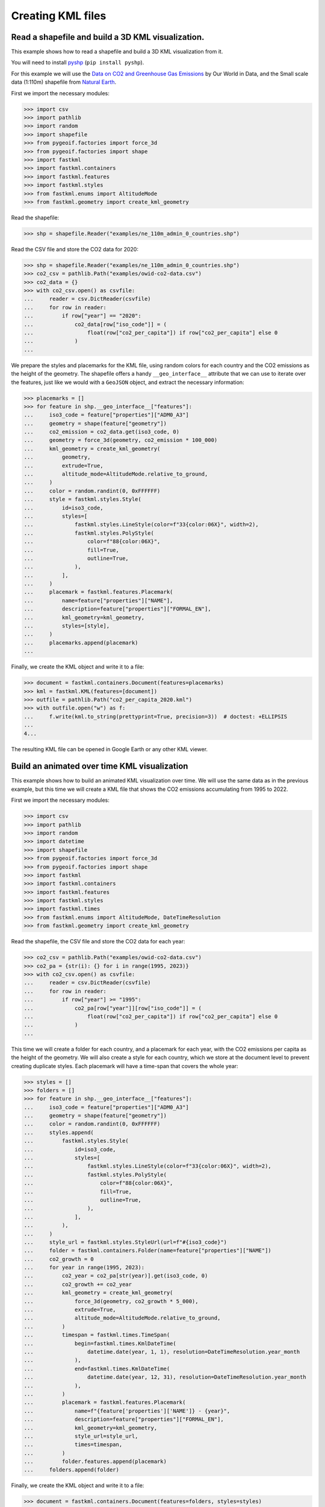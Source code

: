 Creating KML files
==================

Read a shapefile and build a 3D KML visualization.
--------------------------------------------------

This example shows how to read a shapefile and build a 3D KML visualization from it.

You will need to install `pyshp <https://pypi.org/project/pyshp/>`_ (``pip install pyshp``).

For this example we will use the
`Data on CO2 and Greenhouse Gas Emissions <https://github.com/owid/co2-data>`_ by
Our World in Data, and the Small scale data (1:110m) shapefile from
`Natural Earth <https://www.naturalearthdata.com/downloads/>`_.

First we import the necessary modules:

.. code-block:: pycon

    >>> import csv
    >>> import pathlib
    >>> import random
    >>> import shapefile
    >>> from pygeoif.factories import force_3d
    >>> from pygeoif.factories import shape
    >>> import fastkml
    >>> import fastkml.containers
    >>> import fastkml.features
    >>> import fastkml.styles
    >>> from fastkml.enums import AltitudeMode
    >>> from fastkml.geometry import create_kml_geometry


Read the shapefile:

.. code-block:: pycon

    >>> shp = shapefile.Reader("examples/ne_110m_admin_0_countries.shp")

Read the CSV file and store the CO2 data for 2020:

.. code-block:: pycon

    >>> shp = shapefile.Reader("examples/ne_110m_admin_0_countries.shp")
    >>> co2_csv = pathlib.Path("examples/owid-co2-data.csv")
    >>> co2_data = {}
    >>> with co2_csv.open() as csvfile:
    ...     reader = csv.DictReader(csvfile)
    ...     for row in reader:
    ...         if row["year"] == "2020":
    ...             co2_data[row["iso_code"]] = (
    ...                 float(row["co2_per_capita"]) if row["co2_per_capita"] else 0
    ...             )
    ...


We prepare the styles and placemarks for the KML file, using random colors for each
country and the CO2 emissions as the height of the geometry. The shapefile offers
a handy ``__geo_interface__`` attribute that we can use to iterate over the features,
just like we would with a ``GeoJSON`` object, and extract the necessary information:

.. code-block:: pycon

    >>> placemarks = []
    >>> for feature in shp.__geo_interface__["features"]:
    ...     iso3_code = feature["properties"]["ADM0_A3"]
    ...     geometry = shape(feature["geometry"])
    ...     co2_emission = co2_data.get(iso3_code, 0)
    ...     geometry = force_3d(geometry, co2_emission * 100_000)
    ...     kml_geometry = create_kml_geometry(
    ...         geometry,
    ...         extrude=True,
    ...         altitude_mode=AltitudeMode.relative_to_ground,
    ...     )
    ...     color = random.randint(0, 0xFFFFFF)
    ...     style = fastkml.styles.Style(
    ...         id=iso3_code,
    ...         styles=[
    ...             fastkml.styles.LineStyle(color=f"33{color:06X}", width=2),
    ...             fastkml.styles.PolyStyle(
    ...                 color=f"88{color:06X}",
    ...                 fill=True,
    ...                 outline=True,
    ...             ),
    ...         ],
    ...     )
    ...     placemark = fastkml.features.Placemark(
    ...         name=feature["properties"]["NAME"],
    ...         description=feature["properties"]["FORMAL_EN"],
    ...         kml_geometry=kml_geometry,
    ...         styles=[style],
    ...     )
    ...     placemarks.append(placemark)
    ...


Finally, we create the KML object and write it to a file:

.. code-block:: pycon

    >>> document = fastkml.containers.Document(features=placemarks)
    >>> kml = fastkml.KML(features=[document])
    >>> outfile = pathlib.Path("co2_per_capita_2020.kml")
    >>> with outfile.open("w") as f:
    ...     f.write(kml.to_string(prettyprint=True, precision=3))  # doctest: +ELLIPSIS
    ...
    4...

The resulting KML file can be opened in Google Earth or any other KML viewer.

.. image:: co2-per-capita-2020.jpg
    :alt: CO2 emissions per capita in 2020
    :align: center
    :width: 800px
    :target: https://ion.cesium.com/stories/viewer/?id=a3cf93bb-bbb8-488b-8643-09c037ec12b8


Build an animated over time KML visualization
----------------------------------------------

This example shows how to build an animated KML visualization over time.
We will use the same data as in the previous example, but this time we will
create a KML file that shows the CO2 emissions accumulating from 1995 to 2022.

First we import the necessary modules:

.. code-block:: pycon

    >>> import csv
    >>> import pathlib
    >>> import random
    >>> import datetime
    >>> import shapefile
    >>> from pygeoif.factories import force_3d
    >>> from pygeoif.factories import shape
    >>> import fastkml
    >>> import fastkml.containers
    >>> import fastkml.features
    >>> import fastkml.styles
    >>> import fastkml.times
    >>> from fastkml.enums import AltitudeMode, DateTimeResolution
    >>> from fastkml.geometry import create_kml_geometry

Read the shapefile, the CSV file and store the CO2 data for each year:

.. code-block:: pycon

    >>> co2_csv = pathlib.Path("examples/owid-co2-data.csv")
    >>> co2_pa = {str(i): {} for i in range(1995, 2023)}
    >>> with co2_csv.open() as csvfile:
    ...     reader = csv.DictReader(csvfile)
    ...     for row in reader:
    ...         if row["year"] >= "1995":
    ...             co2_pa[row["year"]][row["iso_code"]] = (
    ...                 float(row["co2_per_capita"]) if row["co2_per_capita"] else 0
    ...             )
    ...



This time we will create a folder for each country, and a placemark for each year,
with the CO2 emissions per capita as the height of the geometry.
We will also create a style for each country, which we store at the document level to
prevent creating duplicate styles.
Each placemark will have a time-span that covers the whole year:

.. code-block:: pycon

>>> styles = []
>>> folders = []
>>> for feature in shp.__geo_interface__["features"]:
...     iso3_code = feature["properties"]["ADM0_A3"]
...     geometry = shape(feature["geometry"])
...     color = random.randint(0, 0xFFFFFF)
...     styles.append(
...         fastkml.styles.Style(
...             id=iso3_code,
...             styles=[
...                 fastkml.styles.LineStyle(color=f"33{color:06X}", width=2),
...                 fastkml.styles.PolyStyle(
...                     color=f"88{color:06X}",
...                     fill=True,
...                     outline=True,
...                 ),
...             ],
...         ),
...     )
...     style_url = fastkml.styles.StyleUrl(url=f"#{iso3_code}")
...     folder = fastkml.containers.Folder(name=feature["properties"]["NAME"])
...     co2_growth = 0
...     for year in range(1995, 2023):
...         co2_year = co2_pa[str(year)].get(iso3_code, 0)
...         co2_growth += co2_year
...         kml_geometry = create_kml_geometry(
...             force_3d(geometry, co2_growth * 5_000),
...             extrude=True,
...             altitude_mode=AltitudeMode.relative_to_ground,
...         )
...         timespan = fastkml.times.TimeSpan(
...             begin=fastkml.times.KmlDateTime(
...                 datetime.date(year, 1, 1), resolution=DateTimeResolution.year_month
...             ),
...             end=fastkml.times.KmlDateTime(
...                 datetime.date(year, 12, 31), resolution=DateTimeResolution.year_month
...             ),
...         )
...         placemark = fastkml.features.Placemark(
...             name=f"{feature['properties']['NAME']} - {year}",
...             description=feature["properties"]["FORMAL_EN"],
...             kml_geometry=kml_geometry,
...             style_url=style_url,
...             times=timespan,
...         )
...         folder.features.append(placemark)
...     folders.append(folder)

Finally, we create the KML object and write it to a file:

.. code-block:: pycon

    >>> document = fastkml.containers.Document(features=folders, styles=styles)
    >>> kml = fastkml.KML(features=[document])
    >>> outfile = pathlib.Path("co2_growth_1995_2022.kml")
    >>> with outfile.open("w") as f:
    ...     f.write(kml.to_string(prettyprint=True, precision=3))  # doctest: +ELLIPSIS
    ...
    1...


You can open the resulting KML file in Google Earth Desktop and use the time slider to
see the CO2 emissions per capita grow over time, Google Earth Web does not support
time animations, but
`Cesium Ion <https://ion.cesium.com/stories/viewer/?id=602c8c64-72aa-4c57-8a01-752b6fbc62d0>`_
can display the time animation.
